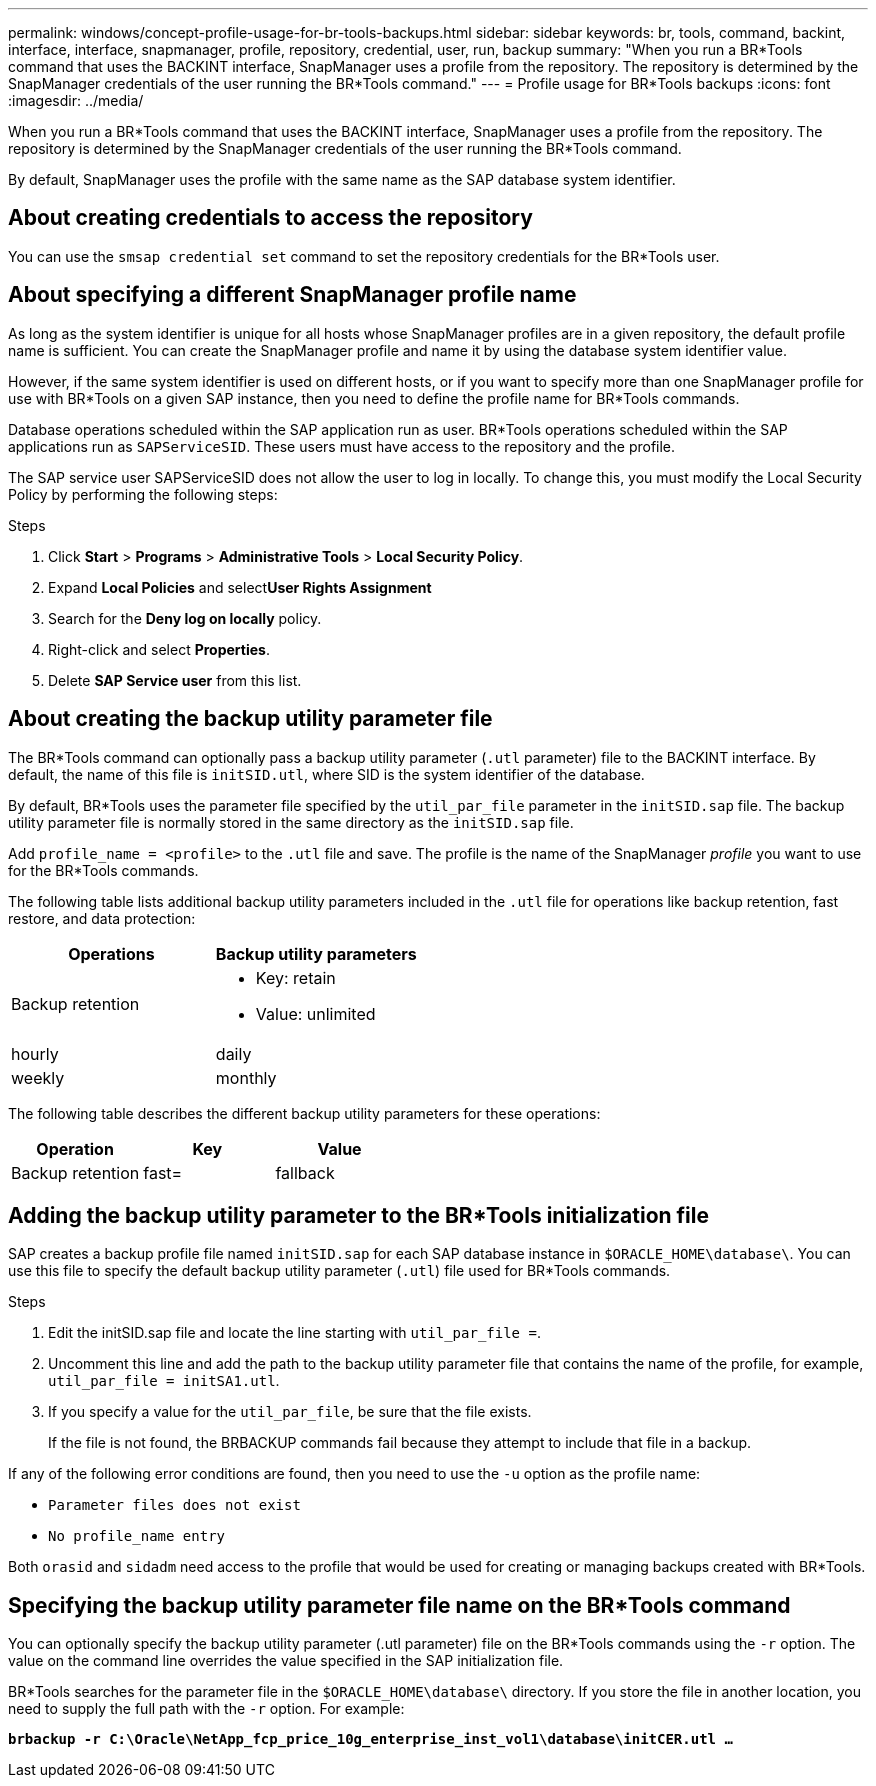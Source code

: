 ---
permalink: windows/concept-profile-usage-for-br-tools-backups.html
sidebar: sidebar
keywords: br, tools, command, backint, interface, interface, snapmanager, profile, repository, credential, user, run, backup
summary: "When you run a BR*Tools command that uses the BACKINT interface, SnapManager uses a profile from the repository. The repository is determined by the SnapManager credentials of the user running the BR*Tools command."
---
= Profile usage for BR*Tools backups
:icons: font
:imagesdir: ../media/

[.lead]
When you run a BR*Tools command that uses the BACKINT interface, SnapManager uses a profile from the repository. The repository is determined by the SnapManager credentials of the user running the BR*Tools command.

By default, SnapManager uses the profile with the same name as the SAP database system identifier.

== About creating credentials to access the repository

You can use the `smsap credential set` command to set the repository credentials for the BR*Tools user.

== About specifying a different SnapManager profile name

As long as the system identifier is unique for all hosts whose SnapManager profiles are in a given repository, the default profile name is sufficient. You can create the SnapManager profile and name it by using the database system identifier value.

However, if the same system identifier is used on different hosts, or if you want to specify more than one SnapManager profile for use with BR*Tools on a given SAP instance, then you need to define the profile name for BR*Tools commands.

Database operations scheduled within the SAP application run as user. BR*Tools operations scheduled within the SAP applications run as `SAPServiceSID`. These users must have access to the repository and the profile.

The SAP service user SAPServiceSID does not allow the user to log in locally. To change this, you must modify the Local Security Policy by performing the following steps:

.Steps

. Click *Start* > *Programs* > *Administrative Tools* > *Local Security Policy*.
. Expand *Local Policies* and select**User Rights Assignment**
. Search for the *Deny log on locally* policy.
. Right-click and select *Properties*.
. Delete *SAP Service user* from this list.

== About creating the backup utility parameter file

The BR*Tools command can optionally pass a backup utility parameter (`.utl` parameter) file to the BACKINT interface. By default, the name of this file is `initSID.utl`, where SID is the system identifier of the database.

By default, BR*Tools uses the parameter file specified by the `util_par_file` parameter in the `initSID.sap` file. The backup utility parameter file is normally stored in the same directory as the `initSID.sap` file.

Add `profile_name = <profile>` to the `.utl` file and save. The profile is the name of the SnapManager _profile_ you want to use for the BR*Tools commands.

The following table lists additional backup utility parameters included in the `.utl` file for operations like backup retention, fast restore, and data protection:

[options="header"]
|===
| Operations| Backup utility parameters
a|
Backup retention
a|

* Key: retain
* Value: unlimited | hourly | daily | weekly | monthly

|===
The following table describes the different backup utility parameters for these operations:

[options="header"]
|===
| Operation| Key| Value
a|
Backup retention
a|
fast=
a|
fallback
|===

== Adding the backup utility parameter to the BR*Tools initialization file

SAP creates a backup profile file named `initSID.sap` for each SAP database instance in `$ORACLE_HOME\database\`. You can use this file to specify the default backup utility parameter (`.utl`) file used for BR*Tools commands.

.Steps

. Edit the initSID.sap file and locate the line starting with `util_par_file =`.
. Uncomment this line and add the path to the backup utility parameter file that contains the name of the profile, for example, `util_par_file = initSA1.utl`.
. If you specify a value for the `util_par_file`, be sure that the file exists.
+
If the file is not found, the BRBACKUP commands fail because they attempt to include that file in a backup.

If any of the following error conditions are found, then you need to use the `-u` option as the profile name:

* `Parameter files does not exist`
* `No profile_name entry`

Both `orasid` and `sidadm` need access to the profile that would be used for creating or managing backups created with BR*Tools.

== Specifying the backup utility parameter file name on the BR*Tools command

You can optionally specify the backup utility parameter (.utl parameter) file on the BR*Tools commands using the `-r` option. The value on the command line overrides the value specified in the SAP initialization file.

BR*Tools searches for the parameter file in the `$ORACLE_HOME\database\` directory. If you store the file in another location, you need to supply the full path with the `-r` option. For example:

`*brbackup -r C:\Oracle\NetApp_fcp_price_10g_enterprise_inst_vol1\database\initCER.utl ...*`

